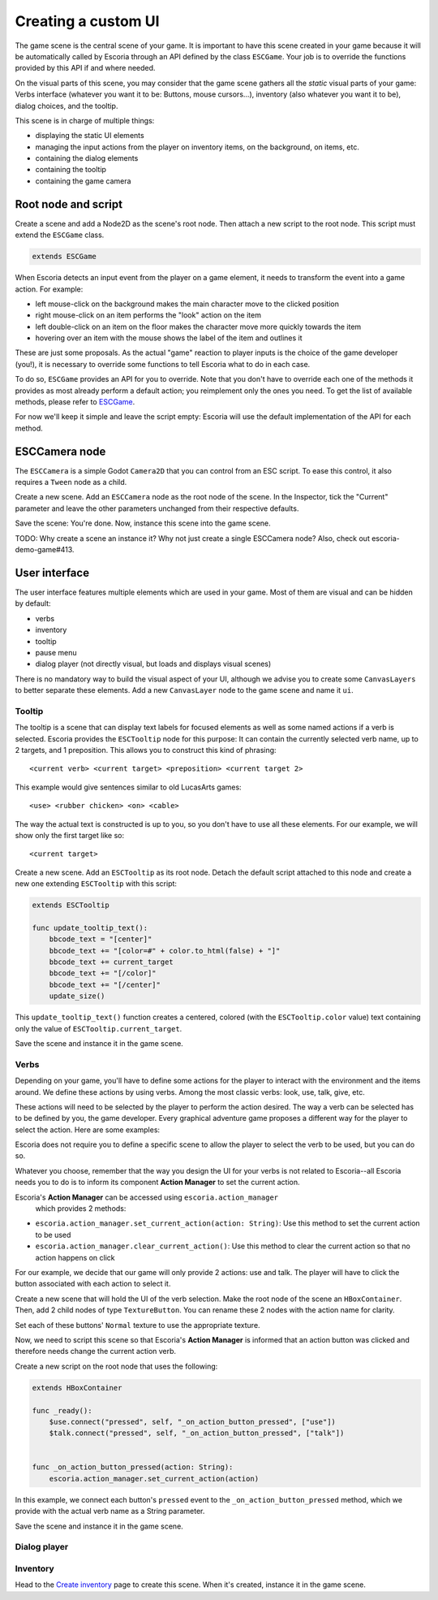 .. _create_ui:

Creating a custom UI
====================

The game scene is the central scene of your game. It is important to have this
scene created in your game because it will be automatically called by Escoria
through an API defined by the class ``ESCGame``. Your job is to override the
functions provided by this API if and where needed.

On the visual parts of this scene, you may consider that the game scene gathers
all the *static* visual parts of your game: Verbs interface (whatever you want
it to be: Buttons, mouse cursors...), inventory (also whatever you want it to
be), dialog choices, and the tooltip.

This scene is in charge of multiple things:

- displaying the static UI elements
- managing the input actions from the player on inventory items, on the
  background, on items, etc.
- containing the dialog elements
- containing the tooltip
- containing the game camera


Root node and script
--------------------

Create a scene and add a Node2D as the scene's root node. Then attach a new
script to the root node. This script must extend the ``ESCGame`` class.


.. code-block:: gdscript

    extends ESCGame

When Escoria detects an input event from the player on a game element, it needs
to transform the event into a game action. For example:

- left mouse-click on the background makes the main character move to the
  clicked position
- right mouse-click on an item performs the "look" action on the item
- left double-click on an item on the floor makes the character move more
  quickly towards the item
- hovering over an item with the mouse shows the label of the item and outlines
  it

These are just some proposals. As the actual "game" reaction to player inputs
is the choice of the game developer (you!), it is necessary to override some
functions to tell Escoria what to do in each case.

To do so, ``ESCGame`` provides an API for you to override. Note that you don't
have to override each one of the methods it provides as most already perform a
default action; you reimplement only the ones you need. To get the list of
available methods, please refer to `ESCGame </api/ESCGame.html>`__.

For now we'll keep it simple and leave the script empty: Escoria will use the
default implementation of the API for each method.

ESCCamera node
--------------

The ``ESCCamera`` is a simple Godot ``Camera2D`` that you can control from an
ESC script. To ease this control, it also requires a ``Tween`` node as a child.

Create a new scene. Add an ``ESCCamera`` node as the root node of the scene.
In the Inspector, tick the "Current" parameter and leave the other parameters
unchanged from their respective defaults.

Save the scene: You're done. Now, instance this scene into the game scene.

TODO: Why create a scene an instance it? Why not just create a single ESCCamera
node? Also, check out escoria-demo-game#413.

User interface
--------------

The user interface features multiple elements which are used in your game. Most
of them are visual and can be hidden by default:

- verbs
- inventory
- tooltip
- pause menu
- dialog player (not directly visual, but loads and displays visual scenes)

There is no mandatory way to build the visual aspect of your UI, although we
advise you to create some ``CanvasLayers`` to better separate these elements.
Add a new ``CanvasLayer`` node to the game scene and name it ``ui``.

Tooltip
~~~~~~~

The tooltip is a scene that can display text labels for focused elements as
well as some named actions if a verb is selected. Escoria provides the
``ESCTooltip`` node for this purpose: It can contain the currently selected
verb name, up to 2 targets, and 1 preposition. This allows you to construct
this kind of phrasing:

::

    <current verb> <current target> <preposition> <current target 2>

This example would give sentences similar to old LucasArts games:

::

    <use> <rubber chicken> <on> <cable>

The way the actual text is constructed is up to you, so you don't have to use
all these elements. For our example, we will show only the first target like
so:

::

    <current target>

Create a new scene. Add an ``ESCTooltip`` as its root node. Detach the default
script attached to this node and create a new one extending ``ESCTooltip`` with
this script:

.. code-block:: gdscript

    extends ESCTooltip

    func update_tooltip_text():
        bbcode_text = "[center]"
        bbcode_text += "[color=#" + color.to_html(false) + "]"
        bbcode_text += current_target
        bbcode_text += "[/color]"
        bbcode_text += "[/center]"
        update_size()

This ``update_tooltip_text()`` function creates a centered, colored (with the
``ESCTooltip.color`` value) text containing only the value of
``ESCTooltip.current_target``.

Save the scene and instance it in the game scene.

Verbs
~~~~~

Depending on your game, you'll have to define some actions for the player to
interact with the environment and the items around. We define these actions by
using verbs. Among the most classic verbs: look, use, talk, give, etc.

These actions will need to be selected by the player to perform the action
desired. The way a verb can be selected has to be defined by you, the game
developer. Every graphical adventure game proposes a different way for the
player to select the action. Here are some examples:

|monkey_island_ui| |kings_quest_ui|

.. |monkey_island_ui| image:: img/9verbs_monkey_island.png
    :width: 45%
    :alt: The Secret of Monkey Island's 9 verbs UI

.. |kings_quest_ui| image:: img/kings_quest_6_interactions.gif
    :width: 45%
    :alt: King's Quest 6 interactions


Escoria does not require you to define a specific scene to allow the player to
select the verb to be used, but you can do so.

Whatever you choose, remember that the way you design the UI for your verbs is
not related to Escoria--all Escoria needs you to do is to inform its component
**Action Manager** to set the current action.

Escoria's **Action Manager** can be accessed using ``escoria.action_manager``
    which provides 2 methods:

- ``escoria.action_manager.set_current_action(action: String)``: Use this
  method to set the current action to be used
- ``escoria.action_manager.clear_current_action()``: Use this method to clear
  the current action so that no action happens on click

For our example, we decide that our game will only provide 2 actions: use and
talk. The player will have to click the button associated with each action to
select it.

|use_action| |talk_action|

.. |use_action| image:: img/action_use_button.png
    :alt: Use action verb texture
    :scale: 100%

.. |talk_action| image:: img/action_talk_button.png
    :alt: Talk action verb texture
    :scale: 100%

Create a new scene that will hold the UI of the verb selection. Make the root
node of the scene an ``HBoxContainer``. Then, add 2 child nodes of type
``TextureButton``. You can rename these 2 nodes with the action name for
clarity.

.. image:: img/verbs_scene_tree.png
    :align: center
    :alt: Verbs scene tree

Set each of these buttons' ``Normal`` texture to use the appropriate texture.

.. image:: img/verbs_scene.png
    :align: center
    :alt: Verbs scene

Now, we need to script this scene so that Escoria's **Action Manager** is
informed that an action button was clicked and therefore needs change the
current action verb.

Create a new script on the root node that uses the following:

.. code-block:: gdscript

    extends HBoxContainer

    func _ready():
        $use.connect("pressed", self, "_on_action_button_pressed", ["use"])
        $talk.connect("pressed", self, "_on_action_button_pressed", ["talk"])


    func _on_action_button_pressed(action: String):
        escoria.action_manager.set_current_action(action)

In this example, we connect each button's ``pressed`` event to the
``_on_action_button_pressed`` method, which we provide with the actual verb
name as a String parameter.

Save the scene and instance it in the game scene.

Dialog player
~~~~~~~~~~~~~

Inventory
~~~~~~~~~

Head to the `Create inventory <create_inventory>`__ page to create this scene.
When it's created, instance it in the game scene.
